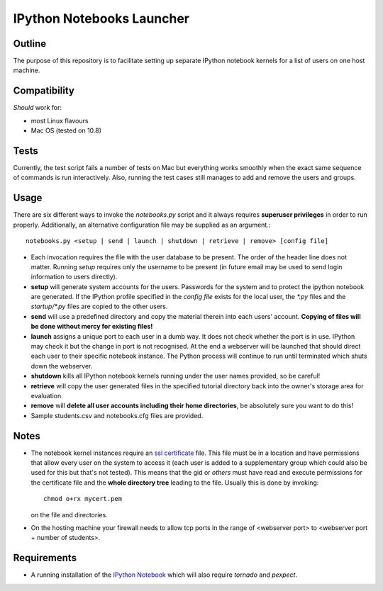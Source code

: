 ==========================
IPython Notebooks Launcher
==========================


Outline
-------

The purpose of this repository is to facilitate setting up separate IPython
notebook kernels for a list of users on one host machine.

Compatibility
-------------

*Should* work for:

* most Linux flavours
* Mac OS (tested on 10.8)

Tests
-----

Currently, the test script fails a number of tests on Mac but everything works
smoothly when the exact same sequence of commands is run interactively. Also,
running the test cases still manages to add and remove the users and groups.

Usage
-----

There are six different ways to invoke the `notebooks.py` script and it always
requires **superuser privileges** in order to run properly. Additionally, an
alternative configuration file may be supplied as an argument.::

    notebooks.py <setup | send | launch | shutdown | retrieve | remove> [config file]

* Each invocation requires the file with the user database to be present. The
  order of the header line does not matter. Running `setup` requires only the
  username to be present (in future email may be used to send login information
  to users directly).

* **setup** will generate system accounts for the users.
  Passwords for the system and to protect the ipython notebook are generated. If
  the IPython profile specified in the `config file` exists for the local user,
  the `*.py` files and the `startup/*.py` files are copied to the other users.

* **send** will use a predefined directory and copy the material therein into each
  users' account. **Copying of files will be done without mercy for existing
  files!**

* **launch** assigns a unique port to each user in a dumb way. It does not check
  whether the port is in use. IPython may check it but the change in port is not
  recognised. At the end a webserver will be launched that should direct each
  user to their specific notebook instance. The Python process will continue to
  run until terminated which shuts down the webserver.

* **shutdown** kills all IPython notebook kernels running under the user
  names provided, so be careful!

* **retrieve** will copy the user generated files in the specified tutorial
  directory back into the owner's storage area for evaluation.

* **remove** will **delete all user accounts including their home directories**, be
  absolutely sure you want to do this!

* Sample students.csv and notebooks.cfg files are provided.

Notes
-----

* The notebook kernel instances require an `ssl certificate`_ file. This file must be
  in a location and have permissions that allow every user on the system to access
  it (each user is added to a supplementary group which could also be used for
  this but that's not tested). This means that the gid or `others` must have
  read and execute permissions for the certificate file and the **whole
  directory tree** leading to the file. Usually this is done by invoking::
    chmod o+rx mycert.pem
  on the file and directories.

* On the hosting machine your firewall needs to allow tcp ports in the range
  of <webserver port> to <webserver port + number of students>.

Requirements
------------

* A running installation of the `IPython Notebook`_ which will also require
  `tornado` and `pexpect`.

.. _`IPython Notebook`: http://ipython.org/ipython-doc/stable/install/install.html#installnotebook
.. _`ssl certificate`: http://ipython.org/ipython-doc/stable/interactive/htmlnotebook.html#security

